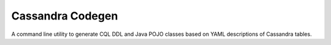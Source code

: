 Cassandra Codegen
=================

A command line utility to generate CQL DDL and Java POJO classes based on YAML descriptions of Cassandra tables.

